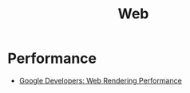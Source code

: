 :PROPERTIES:
:ID:       def1855b-7662-4e25-9c61-1e236d32bb38
:END:
#+title: Web

* Performance
+ [[https:developers.google.com/web/fundamentals/performance/rendering][Google Developers: Web Rendering Performance]]
